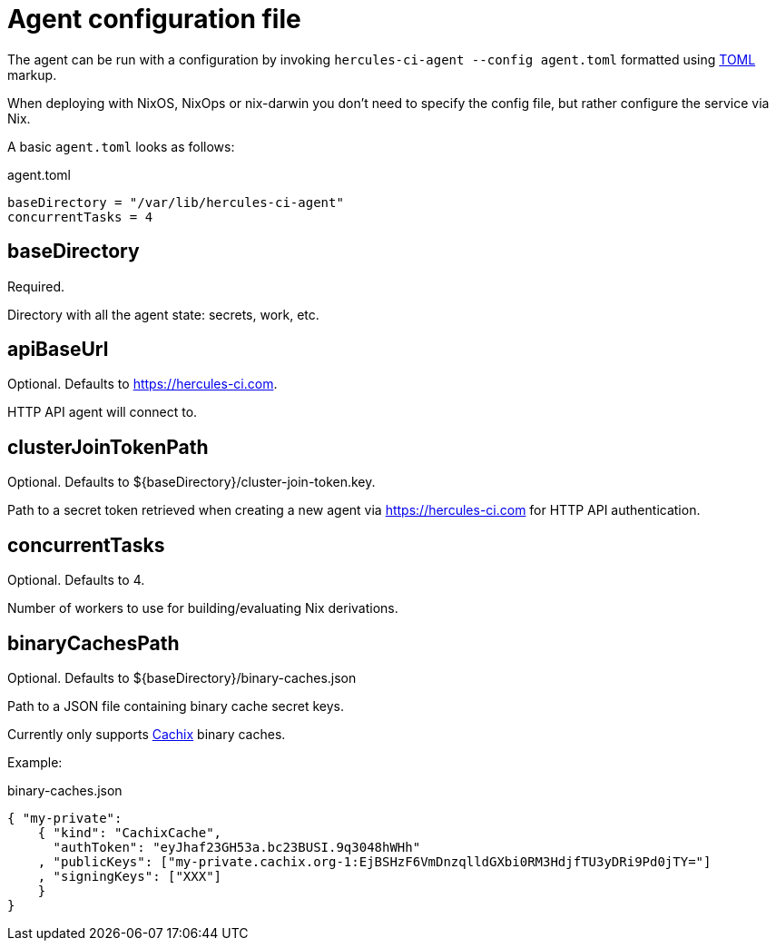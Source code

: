 = Agent configuration file

The agent can be run with a configuration by invoking `hercules-ci-agent --config agent.toml`
formatted using https://github.com/toml-lang/toml#toml[TOML] markup.

When deploying with NixOS, NixOps or nix-darwin you don't need to specify the config file,
but rather configure the service via Nix.

A basic `agent.toml` looks as follows:

agent.toml
[source,toml]
----
baseDirectory = "/var/lib/hercules-ci-agent"
concurrentTasks = 4
----

== baseDirectory

Required.

Directory with all the agent state: secrets, work, etc.

== apiBaseUrl

Optional. Defaults to https://hercules-ci.com.

HTTP API agent will connect to.

== clusterJoinTokenPath

Optional. Defaults to ${baseDirectory}/cluster-join-token.key.

Path to a secret token retrieved when creating a new agent via
https://hercules-ci.com for HTTP API authentication.

== concurrentTasks

Optional. Defaults to 4.

Number of workers to use for building/evaluating Nix derivations.

== binaryCachesPath

Optional. Defaults to ${baseDirectory}/binary-caches.json

Path to a JSON file containing binary cache secret keys.

Currently only supports http://cachix.org/[Cachix] binary caches.

Example:

binary-caches.json
[source,json]
----
{ "my-private":
    { "kind": "CachixCache",
      "authToken": "eyJhaf23GH53a.bc23BUSI.9q3048hWHh"
    , "publicKeys": ["my-private.cachix.org-1:EjBSHzF6VmDnzqlldGXbi0RM3HdjfTU3yDRi9Pd0jTY="]
    , "signingKeys": ["XXX"]
    }
}
----
